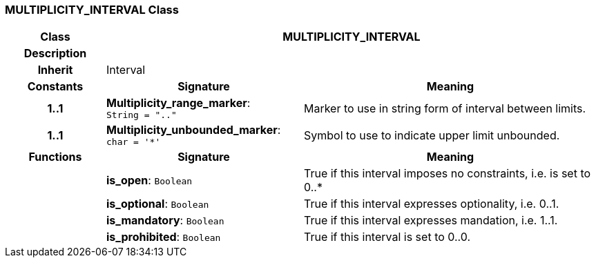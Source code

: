 === MULTIPLICITY_INTERVAL Class

[cols="^1,2,3"]
|===
h|*Class*
2+^h|*MULTIPLICITY_INTERVAL*

h|*Description*
2+a|

h|*Inherit*
2+|Interval

h|*Constants*
^h|*Signature*
^h|*Meaning*

h|*1..1*
|*Multiplicity_range_marker*: `String{nbsp}={nbsp}".."`
a|Marker to use in string form of interval between limits.

h|*1..1*
|*Multiplicity_unbounded_marker*: `char{nbsp}={nbsp}'&#42;'`
a|Symbol to use to indicate upper limit unbounded.
h|*Functions*
^h|*Signature*
^h|*Meaning*

h|
|*is_open*: `Boolean`
a|True if this interval imposes no constraints, i.e. is set to 0..*

h|
|*is_optional*: `Boolean`
a|True if this interval expresses optionality, i.e. 0..1.

h|
|*is_mandatory*: `Boolean`
a|True if this interval expresses mandation, i.e. 1..1.

h|
|*is_prohibited*: `Boolean`
a|True if this interval is set to 0..0.
|===
